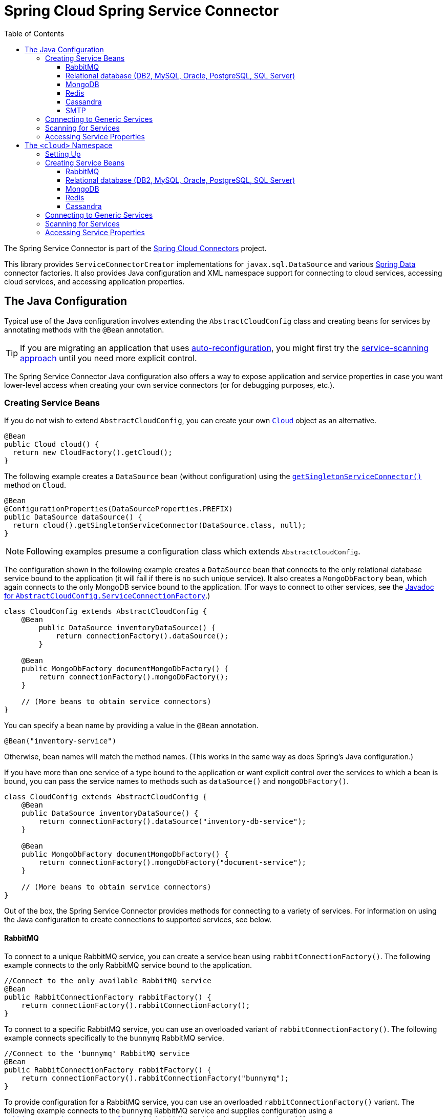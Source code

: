 :github-tag: master
:github-repo: spring-cloud/spring-cloud-connectors
:github-raw: https://raw.github.com/{github-repo}/{github-tag}
:github-code: https://github.com/{github-repo}/tree/{github-tag}
:toc:
:toclevels: 3

= Spring Cloud Spring Service Connector

The Spring Service Connector is part of the <<spring-cloud-connectors.adoc#,Spring Cloud Connectors>> project.

This library provides `ServiceConnectorCreator` implementations for `javax.sql.DataSource` and various https://projects.spring.io/spring-data/[Spring Data] connector factories. It also provides Java configuration and XML namespace support for connecting to cloud services, accessing cloud services, and accessing application properties.

== The Java Configuration

Typical use of the Java configuration involves extending the `AbstractCloudConfig` class and creating beans for services by annotating methods with the `@Bean` annotation.

[TIP]
====
If you are migrating an application that uses https://spring.io/blog/2011/11/04/using-cloud-foundry-services-with-spring-part-2-auto-reconfiguration/[auto-reconfiguration], you might first try the <<_scanning_for_services,service-scanning approach>> until you need more explicit control.
====

The Spring Service Connector Java configuration also offers a way to expose application and service properties in case you want lower-level access when creating your own service connectors (or for debugging purposes, etc.).

=== Creating Service Beans

If you do not wish to extend `AbstractCloudConfig`, you can create your own https://docs.spring.io/autorepo/docs/spring-cloud/current/api/org/springframework/cloud/Cloud.html[`Cloud`] object as an alternative.

[source,java]
----
@Bean
public Cloud cloud() {
  return new CloudFactory().getCloud();
}
----

The following example creates a `DataSource` bean (without configuration) using the https://docs.spring.io/autorepo/docs/spring-cloud/current/api/org/springframework/cloud/Cloud.html#getSingletonServiceConnector(java.lang.Class,%20org.springframework.cloud.service.ServiceConnectorConfig)[`getSingletonServiceConnector()`] method on `Cloud`.

[source,java]
----
@Bean
@ConfigurationProperties(DataSourceProperties.PREFIX)
public DataSource dataSource() {
  return cloud().getSingletonServiceConnector(DataSource.class, null);
}
----

[NOTE]
====
Following examples presume a configuration class which extends `AbstractCloudConfig`.
====

The configuration shown in the following example creates a `DataSource` bean that connects to the only relational database service bound to the application (it will fail if there is no such unique service). It also creates a `MongoDbFactory` bean, which again connects to the only MongoDB service bound to the application. (For ways to connect to other services, see the https://docs.spring.io/autorepo/docs/spring-cloud/current/api/org/springframework/cloud/config/java/AbstractCloudConfig.ServiceConnectionFactory.html[Javadoc for `AbstractCloudConfig.ServiceConnectionFactory`].)

[source,java]
----
class CloudConfig extends AbstractCloudConfig {
    @Bean
        public DataSource inventoryDataSource() {
            return connectionFactory().dataSource();
        }

    @Bean
    public MongoDbFactory documentMongoDbFactory() {
        return connectionFactory().mongoDbFactory();
    }

    // (More beans to obtain service connectors)
}
----

You can specify a bean name by providing a value in the `@Bean` annotation.

[source,java]
----
@Bean("inventory-service")
----

Otherwise, bean names will match the method names. (This works in the same way as does Spring's Java configuration.)

If you have more than one service of a type bound to the application or want explicit control over the services to which a bean is bound, you can pass the service names to methods such as `dataSource()` and `mongoDbFactory()`.

[source,java]
----
class CloudConfig extends AbstractCloudConfig {
    @Bean
    public DataSource inventoryDataSource() {
        return connectionFactory().dataSource("inventory-db-service");
    }

    @Bean
    public MongoDbFactory documentMongoDbFactory() {
        return connectionFactory().mongoDbFactory("document-service");
    }

    // (More beans to obtain service connectors)
}
----

Out of the box, the Spring Service Connector provides methods for connecting to a variety of services. For information on using the Java configuration to create connections to supported services, see below.

==== RabbitMQ

To connect to a unique RabbitMQ service, you can create a service bean using `rabbitConnectionFactory()`. The following example connects to the only RabbitMQ service bound to the application.

[source,java]
----
//Connect to the only available RabbitMQ service
@Bean
public RabbitConnectionFactory rabbitFactory() {
    return connectionFactory().rabbitConnectionFactory();
}
----

To connect to a specific RabbitMQ service, you can use an overloaded variant of `rabbitConnectionFactory()`. The following example connects specifically to the `bunnymq` RabbitMQ service.

[source,java]
----
//Connect to the 'bunnymq' RabbitMQ service
@Bean
public RabbitConnectionFactory rabbitFactory() {
    return connectionFactory().rabbitConnectionFactory("bunnymq");
}
----

To provide configuration for a RabbitMQ service, you can use an overloaded `rabbitConnectionFactory()` variant. The following example connects to the `bunnymq` RabbitMQ service and supplies configuration using a https://docs.spring.io/autorepo/docs/spring-cloud/current/api/org/springframework/cloud/service/messaging/RabbitConnectionFactoryConfig.html[`RabbitConnectionFactoryConfig`], which is initialized with a `channelCacheSize` of 10.

[source,java]
----
//Connect to the 'bunnymq' RabbitMQ service, supplying configuration
@Bean
public RabbitConnectionFactory rabbitFactory() {
    RabbitConnectionFactoryConfig rabbitConfig = new RabbitConnectionFactoryConfig(10);
    return connectionFactory().rabbitConnectionFactory("bunnymq", rabbitConfig);
}
----

To set properties on a RabbitMQ service, you can use an overloaded variant of `rabbitConnectionFactory()`. The following example connects to the `bunnymq` RabbitMQ service and supplies configuration using a https://docs.spring.io/autorepo/docs/spring-cloud/current/api/org/springframework/cloud/service/messaging/RabbitConnectionFactoryConfig.html[`RabbitConnectionFactoryConfig`], which is initialized with a `HashMap` of property keys and values.

[source,java]
----
//Connect to the 'bunnymq' RabbitMQ service, setting properties
@Bean
public RabbitConnectionFactory rabbitFactory() {
    Map<String, Object> properties = new HashMap<String, Object>();
    properties.put("requestedHeartbeat", 5);
    properties.put("connectionTimeout", 10);

    RabbitConnectionFactoryConfig rabbitConfig = new RabbitConnectionFactoryConfig(properties);
    return connectionFactory().rabbitConnectionFactory("bunnymq", rabbitConfig);
}
----

==== Relational database (DB2, MySQL, Oracle, PostgreSQL, SQL Server)

[NOTE]
====
Spring Cloud Spring Service Connector selects from a number of connection-pooling `DataSource` implementations based on availability and following a set priority. For details on the priority, see <<_detection_and_prioritization_of_code_datasource_code_implementations,Detection and Prioritization of `DataSource` Implementations>>. If you need to reorder the prioritization of supported implementations, see <<_reordering_implementation_priority,Reordering Implementation Priority>>.
====

To connect to a unique relational database service, you can create a service bean using `dataSource()`. The following example connects to the only relational database service bound to the application.

[source,java]
----
//Connect to the only available relational database service
@Bean
public DataSource dataSource() {
    return connectionFactory().dataSource();
}
----

To connect to a specific relational database service, you can use an overloaded variant of `dataSource()`. The following example connects specifically to the `my-own-personal-sql` MySQL service.

[source,java]
----
//Connect to the 'my-own-personal-sql' relational database service
@Bean
public DataSource dataSource() {
    return connectionFactory().dataSource("my-own-personal-sql");
}
----

To provide configuration for a relational database service, you can use an overloaded `dataSource()` variant. The following example connects to the `my-own-personal-sql` MySQL service and supplies configuration using a https://docs.spring.io/autorepo/docs/spring-cloud/current/api/org/springframework/cloud/service/relational/DataSourceConfig.html[`DataSourceConfig`], which is initialized with a https://docs.spring.io/autorepo/docs/spring-cloud/current/api/org/springframework/cloud/service/PooledServiceConnectorConfig.PoolConfig.html[`PoolConfig`] that sets a `minPoolSize` of 5, a `maxPoolSize` of 30, and a `maxWaitTime` of 3000.

[source,java]
----
//Connect to the 'my-own-personal-sql' relational database service, supplying configuration
@Bean
public DataSource dataSource() {
    PoolConfig poolConfig = new PoolConfig(5, 30, 3000);
    DataSourceConfig dbConfig = new DataSourceConfig(poolConfig, null);
    return connectionFactory().dataSource("my-own-personal-sql", dbConfig);
}
----

To set properties on a relational database service, you can use an overloaded variant of `dataSource()`. The following example connects to the `my-own-personal-sql` MySQL service and supplies configuration using a https://docs.spring.io/autorepo/docs/spring-cloud/current/api/org/springframework/cloud/service/relational/DataSourceConfig.html[`DataSourceConfig`]. The `DataSourceConfig` is initialized with a https://docs.spring.io/autorepo/docs/spring-cloud/current/api/org/springframework/cloud/service/PooledServiceConnectorConfig.PoolConfig.html[`PoolConfig`] (which sets a `minPoolSize` of 5, a `maxPoolSize` of 30, and a `maxWaitTime` of 3000) and a https://docs.spring.io/autorepo/docs/spring-cloud/current/api/org/springframework/cloud/service/relational/DataSourceConfig.ConnectionConfig.html[`ConnectionConfig`] (which sets the `useUnicode` and `characterEncoding` properties).

[source,java]
----
//Connect to the 'my-own-personal-sql' relational database service, setting properties
@Bean
public DataSource dataSource() {
    PoolConfig poolConfig = new PoolConfig(5, 30, 3000);
    ConnectionConfig connConfig = new ConnectionConfig("useUnicode=yes;characterEncoding=UTF-8");
    DataSourceConfig dbConfig = new DataSourceConfig(poolConfig, connConfig);
    return connectionFactory().dataSource("my-own-personal-sql", dbConfig);
}
----

===== Detection and Prioritization of `DataSource` Implementations

When creating a `DataSource`, the connector prefers any of the following four connection-pooling `DataSource` implementations, in the order shown.

1. https://commons.apache.org/proper/commons-dbcp/[Apache Commons DBCP and DBCP 2]
2. Tomcat DBCP
3. https://tomcat.apache.org/tomcat-7.0-doc/jdbc-pool.html[Tomcat JDBC Connection Pool]
4. https://brettwooldridge.github.io/HikariCP/[HikariCP]

The connector uses the first of these that is found on the classpath. If none of these are on the classpath, the connector falls back to a https://docs.spring.io/spring/docs/current/javadoc-api/org/springframework/jdbc/datasource/SimpleDriverDataSource.html[`SimpleDriverDataSource`], which does not reuse connections.

====== Reordering Implementation Priority

[NOTE]
====
This feature is available only in Spring Cloud Connectors 1.2.1 and later.
====

If you would like to reorder the priorities given to supported `DataSource` implementations, you can provide a https://docs.spring.io/autorepo/docs/spring-cloud/current/api/org/springframework/cloud/service/relational/DataSourceConfig.html[`DataSourceConfig`] containing a `List` which uses your own ordering. You can name an implementation either by its full class name or by a string included in its class name.

The following example connects to the `my-own-personal-sql` MySQL service and supplies configuration using a https://docs.spring.io/autorepo/docs/spring-cloud/current/api/org/springframework/cloud/service/relational/DataSourceConfig.html[`DataSourceConfig`], which is initialized with a `List` of `DataSource` implementation class names.

[source,java]
----
//Set order of DataSource implementations, using a List of full class names
@Bean
public DataSource dataSource() {
    List<String> dataSourceNames = Arrays.asList("TomcatJdbcPooledDataSourceCreator", "HikariCpPooledDataSourceCreator", "BasicDbcpPooledDataSourceCreator");
    DataSourceConfig dbConfig = new DataSourceConfig(dataSourceNames);
    return connectionFactory().dataSource("my-own-personal-sql", dbConfig);
}
----

The following example connects to the `my-own-personal-sql` MySQL service and supplies configuration using a https://docs.spring.io/autorepo/docs/spring-cloud/current/api/org/springframework/cloud/service/relational/DataSourceConfig.html[`DataSourceConfig`], which is initialized with a `List` of strings contained in `DataSource` implementations&#8217; class names.

[source,java]
----
//Set order of DataSource implementations, using a List of strings contained in class names
@Bean
public DataSource dataSource() {
    List<String> dataSourceNames = Arrays.asList("TomcatJdbc", "HikariCp", "BasicDbcp");
    DataSourceConfig dbConfig = new DataSourceConfig(dataSourceNames);
    return connectionFactory().dataSource("my-own-personal-sql", dbConfig);
}
----

==== MongoDB

To connect to a unique MongoDB service, you can create a service bean using `mongoDbFactory()`. The following example connects to the only MongoDB service bound to the application.

[source,java]
----
//Connect to the only available MongoDB service
@Bean
public MongoDbFactory mongoFactory() {
    return connectionFactory().mongoDbFactory();
}
----

To provide configuration for a unique MongoDB service, you can use an overloaded `mongoDbFactory()` variant. The following example connects to the only MongoDB service bound to the application and supplies configuration using a https://docs.spring.io/autorepo/docs/spring-cloud/current/api/org/springframework/cloud/service/document/MongoDbFactoryConfig.html[`MongoDbFactoryConfig`] that sets `writeConcern` to `NONE`, `connectionsPerHost` to 50, and `maxWaitTime` to 200.

[source,java]
----
//Connect to the only available MongoDB service, supplying configuration
@Bean
public MongoDbFactory mongoFactory() {
    MongoDbFactoryConfig mongoConfig = new MongoDbFactoryConfig("NONE", 50, 200);
    return connectionFactory().mongoDbFactory(mongoConfig);
}
----

To connect to a specific MongoDB service, you can use an overloaded variant of `mongoDbFactory()`. The following example connects specifically to the `mongo-service` MongoDB service.

[source,java]
----
//Connect to the 'mongo-service' MongoDB service
@Bean
public MongoDbFactory mongoFactory() {
    return connectionFactory().mongoDbFactory("mongo-service");
}
----

To connect to a specific MongoDB service and provide configuration, you can use an overloaded `mongoDbFactory()` variant. The following example connects to the `mongo-service` MongoDB service and supplies configuration using a https://docs.spring.io/autorepo/docs/spring-cloud/current/api/org/springframework/cloud/service/document/MongoDbFactoryConfig.html[`MongoDbFactoryConfig`] that sets `writeConcern` to `NONE`, `connectionsPerHost` to 50, and `maxWaitTime` to 200.

[source,java]
----
//Connect to the 'mongo-service' MongoDB service, supplying configuration
@Bean
public MongoDbFactory mongoFactory() {
    MongoDbFactoryConfig mongoConfig = new MongoDbFactoryConfig("NONE", 50, 200);
    return connectionFactory().mongoDbFactory("mongo-service", mongoConfig);
}
----

==== Redis

To connect to a unique Redis service, you can create a service bean using `redisConnectionFactory()`. The following example connects to the only Redis service bound to the application.

[source,java]
----
//Connect to the only available Redis service
@Bean
public RedisConnectionFactory redisFactory() {
    return connectionFactory().redisConnectionFactory();
}
----

To provide configuration for a unique Redis service, you can use an overloaded `redisConnectionFactory()` variant. The following example connects to the only Redis service bound to the application and supplies configuration using a https://docs.spring.io/autorepo/docs/spring-cloud/current/api/org/springframework/cloud/service/PooledServiceConnectorConfig.html[`PooledServiceConnectorConfig`], which is initialized with a https://docs.spring.io/autorepo/docs/spring-cloud/current/api/org/springframework/cloud/service/PooledServiceConnectorConfig.PoolConfig.html[`PoolConfig`] that sets a `minPoolSize` of 5, a `maxPoolSize` of 30, and a `maxWaitTime` of 3000.

[source,java]
----
//Connect to the only available Redis service, supplying configuration
@Bean
public RedisConnectionFactory redisFactory() {
    PoolConfig poolConfig = new PoolConfig(5, 30, 3000);
    PooledServiceConnectorConfig redisConfig = new PooledServiceConnectorConfig(poolConfig);
    return connectionFactory().redisConnectionFactory(redisConfig);
}
----

To connect to a specific Redis service, you can use an overloaded variant of `redisConnectionFactory()`. The following example connects specifically to the `redis-service` Redis service.

[source,java]
----
//Connect to the 'redis-service' Redis service
@Bean
public RedisConnectionFactory redisFactory() {
    return connectionFactory().redisConnectionFactory("redis-service");
}
----

To connect to a specific Redis service and provide configuration, you can use an overloaded `redisConnectionFactory()` variant. The following example connects to the `redis-service` Redis service and supplies configuration using a https://docs.spring.io/autorepo/docs/spring-cloud/1.1.2.BUILD-SNAPSHOT/api/org/springframework/cloud/service/keyval/RedisConnectionFactoryConfig.html[`RedisConnectionFactoryConfig`], which is initialized with a https://docs.spring.io/autorepo/docs/spring-cloud/current/api/org/springframework/cloud/service/PooledServiceConnectorConfig.PoolConfig.html[`PoolConfig`] that sets `writeConcern` to `NONE`, `connectionsPerHost` to 50, and `maxWaitTime` to 200.

[source,java]
----
//Connect to the 'redis-service' Redis service, supplying configuration
@Bean
public RedisConnectionFactory redisFactory() {
  PoolConfig poolConfig = new PoolConfig(5, 30, 3000);
  PooledServiceConnectorConfig redisConfig = new RedisConnectionFactoryConfig(poolConfig);
  return connectionFactory().redisConnectionFactory("redis-service", redisConfig);
}
----

To connect to a specific Redis service and set properties on the service, you can use an overloaded variant of `redisConnectionFactory()`. The following example connects to the `redis-service` Redis service and sets the `timeout` property using a https://docs.spring.io/autorepo/docs/spring-cloud/1.1.2.BUILD-SNAPSHOT/api/org/springframework/cloud/service/keyval/RedisConnectionFactoryConfig.html[`RedisConnectionFactoryConfig`] initialized with a `HashMap` that contains the property key and value.

[source,java]
----
//Connect to the 'redis-service' Redis service, setting a property
@Bean
public RedisConnectionFactory redisFactory() {
  Map<String, Object> properties = new HashMap<String, Object>();
  properties.put("timeout", 10);
  RedisConnectionFactoryConfig redisConfig = new RedisConnectionFactoryConfig(properties);
  return connectionFactory().redisConnectionFactory("redis-service", redisConfig);
}
----

To connect to a specific Redis service and provide configuration and property values for the service, you can use an overloaded variant of `redisConnectionFactory()`. The following example connects to the `redis-service` Redis service and uses a https://docs.spring.io/autorepo/docs/spring-cloud/1.1.2.BUILD-SNAPSHOT/api/org/springframework/cloud/service/keyval/RedisConnectionFactoryConfig.html[`RedisConnectionFactoryConfig`] initialized with a https://docs.spring.io/autorepo/docs/spring-cloud/current/api/org/springframework/cloud/service/PooledServiceConnectorConfig.PoolConfig.html[`PoolConfig`] (which sets `writeConcern` to `NONE`, `connectionsPerHost` to 50, and `maxWaitTime` to 200) and a `HashMap` (which contains a property key and value) to configure the service and set its `timeout` property.

[source,java]
----
//Connect to the 'redis-service' Redis service, providing configuration and setting a property
@Bean
public RedisConnectionFactory redisFactory() {
  Map<String, Object> properties = new HashMap<String, Object>();
  properties.put("timeout", 10);
  PoolConfig poolConfig = new PoolConfig(5, 30, 3000);
  RedisConnectionFactoryConfig redisConfig = new RedisConnectionFactoryConfig(poolConfig, properties);
  return connectionFactory().redisConnectionFactory("redis-service", redisConfig);
}
----

==== Cassandra

To connect to a unique Cassandra service, you can create a service bean using `cluster()`. The following example connects to the only Cassandra service bound to the application.

[source,java]
----
//Connect to the only available Cassandra service
@Bean
public Cluster cluster() {
    return connectionFactory().cluster();
}
----

To provide configuration for a unique Cassandra service, you can use an overloaded `cluster()` variant. The following example connects to the only Cassandra service bound to the application and supplies configuration using a https://docs.spring.io/autorepo/docs/spring-cloud/current/api/org/springframework/cloud/service/column/CassandraClusterConfig.html[`CassandraClusterConfig`] with metrics and JMX reporting disabled.

[source,java]
----
//Connect to the only available Cassandra service, supplying configuration
@Bean
public Cluster cluster() {
    CassandraClusterConfig config = new CassandraClusterConfig();
    config.setMetricsEnabled(false);
    config.setJmxReportingEnabled(false);
    return connectionFactory().cluster(config);
}
----

To connect to a specific Cassandra service, you can use an overloaded variant of `cluster()`. The following example connects specifically to the `cassandra-service` Cassandra service.

[source,java]
----
//Connect to the 'cassandra-service' Cassandra service
@Bean
public Cluster cluster() {
    return connectionFactory().cluster("cassandra-service");
}
----

To connect to a specific Cassandra service and provide configuration, you can use an overloaded `cluster()` variant. The following example connects to the `cassandra-service` Cassandra service and supplies configuration using a https://docs.spring.io/autorepo/docs/spring-cloud/current/api/org/springframework/cloud/service/column/CassandraClusterConfig.html[`CassandraClusterConfig`] with metrics and JMX reporting disabled.

[source,java]
----
//Connect to the 'cassandra-service' Cassandra service, supplying configuration
@Bean
public Cluster cluster() {
    CassandraClusterConfig config = new CassandraClusterConfig();
    config.setMetricsEnabled(false);
    config.setJmxReportingEnabled(false);
    return connectionFactory().cluster("cassandra-service", config);
}
----

==== SMTP

To connect to a unique SMTP service, you can create a service bean using `service()`, providing the service type https://docs.spring.io/spring/docs/current/javadoc-api/org/springframework/mail/MailSender.html[`MailSender`]. The following example connects to the only SMTP service bound to the application.

[source,java]
----
//Connect to the only available SMTP service
@Bean
public MailSender mailSender() {
    return connectionFactory().service(MailSender.class);
}
----

To connect to a specific SMTP service, you can use an overloaded variant of `service()`, providing the service type https://docs.spring.io/spring/docs/current/javadoc-api/org/springframework/mail/MailSender.html[`MailSender`]. The following example connects specifically to the `mail-service` SMTP service.

[source,java]
----
//Connect to the 'mail-service' SMTP service
@Bean
public MailSender mailSender() {
    return connectionFactory().service("mail-service", MailSender.class);
}
----

=== Connecting to Generic Services

The Java configuration supports access to generic services (services which don't have a directly mapped method; this is typical for a newly-introduced service or when connecting to a private service in a private PaaS) through the `service()` method. It follows the same pattern as `dataSource()` etc., except that it allows you to supply the connector type as an additional parameter. The following example connects to a hypothetical service of type `Search`, called `search-service`.

[source,java]
----
@Bean
public Search search() {
  return connectionFactory().service("search-service", Search.class);
}
----

=== Scanning for Services

You can scan for each bound service using the `@ServiceScan` annotation. (This is conceptually similar to Spring's `@ComponentScan` annotation.)

[source,java]
----
@Configuration
@ServiceScan
class CloudConfig {
}
----

In the above example, the configuration will create one bean of the appropriate type (such as a `DataSource` in the case of a relational database service). Each bean will have an `id` matching the corresponding service name.

You can inject such beans using autowiring.

[source,java]
----
@Autowired DataSource inventoryDb;
----

If the application is bound to more than one service of a given type, you can specify one by using the `@Qualifier` annotation and providing it with the name of the appropriate service.

[source,java]
----
@Autowired @Qualifier("inventory-db") DataSource inventoryDb;
@Autowired @Qualifier("shipping-db") DataSource shippingDb;
----

=== Accessing Service Properties

You can expose raw properties for all services and for the application through a bean.

[source,java]
----
class CloudPropertiesConfig extends AbstractCloudConfig {
    @Bean
    public Properties cloudProperties() {
        return properties();
    }
}
----

== The `<cloud>` Namespace

=== Setting Up

The `<cloud>` namespace offers a simple way for a Spring application to connect to cloud services.

To use this namespace, add a declaration for it.

[source,xml]
----
<?xml version="1.0" encoding="UTF-8"?>
<beans xmlns="http://www.springframework.org/schema/beans"
           xmlns:xsi="http://www.w3.org/2001/XMLSchema-instance"
       xmlns:cloud="http://www.springframework.org/schema/cloud"
       xsi:schemaLocation="http://www.springframework.org/schema/beans https://www.springframework.org/schema/beans/spring-beans.xsd
       http://www.springframework.org/schema/cloud https://www.springframework.org/schema/cloud/spring-cloud.xsd">

<!-- <cloud> namespace usage here -->
----

=== Creating Service Beans

A namespace element which creates a service bean conforms to the following pattern (in this example, the bean is for a relational database service).

[source,xml]
----
<cloud:data-source id="inventory-db" service-name="inventory-db-service">
    <cloud:connection properties="sessionVariables=sql_mode='ANSI';characterEncoding=UTF-8"/>
    <cloud:pool pool-size="20" max-wait-time="200"/>
</cloud>
----

The above example creates a `javax.sql.DataSource` bean with the id `inventory-db`. The bean is bound to the `inventory-db-service` and is configured with the `connection` and `pool` properties specified in the nested `<cloud:connection>` and `<cloud:pool>` elements.

If no `id` attribute is specified, the `id` is set to the service name. If no `service-name` is specified, the bean is bound to the only service in the corresponding category (in this case, a relational database). If no unique service is found, a runtime exception will be thrown.

Other namespace elements which create service connectors include:

[source,xml]
----
<cloud:mongo-db-factory/>
<cloud:redis-connection-factory/>
<cloud:rabbit-connection-factory/>
----

For information on using the `<cloud>` namespace to create connections to services with built-in support in the Spring Service Connector, see below.

==== RabbitMQ

To connect to a RabbitMQ service, you can use the `<cloud:rabbit-connection-factory>` element. The following example connects to the only RabbitMQ service bound to the application.

[source,xml]
----
<!-- Connect to the only available RabbitMQ service -->
<cloud:rabbit-connection-factory />
----

To connect to a specific RabbitMQ service, you can use the `service-name` attribute. The following example connects specifically to the `bunnymq` RabbitMQ service.

[source,xml]
----
<!-- Connect to the 'bunnymq' RabbitMQ service -->
<cloud:rabbit-connection-factory service-name="bunnymq" />
----

To specify an id for the RabbitMQ connection bean, you can use the `id` attribute. The following example connects specifically to the `bunnymq` RabbitMQ service with a bean given the id `rabbitmq`.

[source,xml]
----
<!-- Connect to the 'bunnymq' RabbitMQ service with a bean of id 'rabbitmq' -->
<cloud:rabbit-connection-factory id="rabbitmq" service-name="bunnymq" />
----

To set properties on a RabbitMQ service, you can use the `<cloud:rabbit-options>` nested element. The following example connects specifically to the `bunnymq` RabbitMQ service with a bean given the id `rabbitmq` and uses the `<cloud:rabbit-options>` element to set the size of the channel cache to 200.

[source,xml]
----
<!-- Connect to the 'bunnymq' RabbitMQ service with a bean of id 'rabbitmq', setting channel cache size -->
<cloud:rabbit-connection-factory id="rabbitmq" service-name="bunnymq">
  <cloud:rabbit-options channel-cache-size="200"/>
</cloud:rabbit-connection-factory>
----

To set connection properties on a RabbitMQ service, you can use the `<cloud:connection-properties>` nested element. The following example connects specifically to the `bunnymq` RabbitMQ service with a bean given the id `rabbitmq`. It uses the `<cloud:rabbit-options>` element to set the size of the channel cache to 200, and it uses the `<cloud:connection-properties>` element to set a heartbeat timeout of 5 seconds and a connection timeout of 10 milliseconds.

[source,xml]
----
<!-- Connect to the 'bunnymq' RabbitMQ service with a bean of id 'rabbitmq', setting channel cache size and connection properties -->
<cloud:rabbit-connection-factory id="rabbitmq" service-name="bunnymq">
  <cloud:rabbit-options channel-cache-size="200"/>
  <cloud:connection-properties>
    <entry key="requestedHeartbeat" value="5"/>
    <entry key="connectionTimeout" value="10"/>
  </cloud:connection-properties>
</cloud:rabbit-connection-factory>
----

==== Relational database (DB2, MySQL, Oracle, PostgreSQL, SQL Server)

[NOTE]
====
Spring Cloud Spring Service Connector selects from a number of connection-pooling `DataSource` implementations based on availability and following a set priority. For details on the priority, see <<_detection_and_prioritization_of_code_datasource_code_implementations_2,Detection and Prioritization of `DataSource` Implementations>>. If you need to reorder the prioritization of supported implementations, see <<_reordering_implementation_priority_2,Reordering Implementation Priority>>.
====

To connect to a relational database service, you can use the `<cloud:data-source>` element. The following example connects to the only relational database service bound to the application.

[source,xml]
----
<!-- Connect to the only available relational database service -->
<cloud:data-source/>
----

To connect to a specific relational database service, you can use the `service-name` attribute. The following example connects specifically to the `my-own-personal-sql` MySQL service.

[source,xml]
----
<!-- Connect to the 'my-own-personal-sql' relational database service -->
<cloud:data-source service-name="my-own-personal-sql"/>
----

To specify an id for the relational database connection bean, you can use the `id` attribute. The following example connects specifically to the `my-own-personal-sql` MySQL service with a bean given the id `mysql`.

[source,xml]
----
<!-- Connect to the 'my-own-personal-sql' relational database service, with a bean of id 'mysql' -->
<cloud:data-source id="mysql" service-name="my-own-personal-sql" />
----

To set connection properties on a relational database service, you can use the `<cloud:connection>` nested element. The following example connects specifically to the `my-own-personal-sql` MySQL service with a bean given the id `mysql` and uses the `<cloud:connection>` element to set the `useUnicode` and `characterEncoding` properties.

[source,xml]
----
<!-- Connect to the 'my-own-personal-sql' relational database service with a bean of id 'mysql', setting connection properties -->
<cloud:data-source id="mysql" service-name="my-own-personal-sql">
    <cloud:connection properties="useUnicode=yes;characterEncoding=UTF-8"/>
</cloud:data-source>
----

To configure pool settings on a relational database service, you can use the `<cloud:pool>` nested element. The following example connects specifically to the `my-own-personal-sql` MySQL service with a bean given the id `mysql`. It uses the `<cloud:pool>` element to set a `pool-size` of 5&#8211;30 and a `max-wait-time` of 3000 milliseconds.

[source,xml]
----
<!-- Connect to the 'my-own-personal-sql' relational database service with a bean of id 'mysql', configuring pool settings -->
<cloud:data-source id="mysql" service-name="my-own-personal-sql">
    <cloud:pool pool-size="5-30" max-wait-time="3000"/>
</cloud:data-source>
----

===== Detection and Prioritization of `DataSource` Implementations

When creating a `DataSource`, the connector prefers any of the following four connection-pooling `DataSource` implementations, in the order shown.

1. https://commons.apache.org/proper/commons-dbcp/[Apache Commons DBCP and DBCP 2]
2. Tomcat DBCP
3. https://tomcat.apache.org/tomcat-7.0-doc/jdbc-pool.html[Tomcat JDBC Connection Pool]
4. https://brettwooldridge.github.io/HikariCP/[HikariCP]

The connector uses the first of these that is found on the classpath. If none of these are on the classpath, the connector falls back to a https://docs.spring.io/spring/docs/current/javadoc-api/org/springframework/jdbc/datasource/SimpleDriverDataSource.html[`SimpleDriverDataSource`], which does not reuse connections.

====== Reordering Implementation Priority

[NOTE]
====
This feature is available only in Spring Cloud Connectors 1.2.1 and later.
====

If you would like to reorder the priorities given to supported `DataSource` implementations, you can use the `<cloud:pool-data-sources>` nested element. For each implementation, include a `<value>` element for a string contained in the class name. List these in the order that you wish to have the connector follow.

The following example connects to the `my-own-personal-sql` MySQL service and uses the `<cloud:pool-data-sources>` element to specify the priority of supported `DataSource` implementations.

[source,xml]
----
<!-- Set order of DataSource implementations, using strings contained in class names -->
<cloud:data-source id="mysql" service-name="my-own-personal-sql" />
  <cloud:pool-data-sources>
    <value>TomcatJdbc</value>
    <value>TomcatDbcp</value>
    <value>BasicDbcp</value>
  </cloud:pool-data-sources>
</cloud:data-source>
----

==== MongoDB

To connect to a MongoDB service, you can use the `<cloud:mongo-db-factory/>` element. The following example connects to the only MongoDB service bound to the application.

[source,xml]
----
<!-- Connect to the only available MongoDB service -->
<cloud:mongo-db-factory/>
----

To connect to a specific MongoDB service, you can use the `service-name` attribute. The following example connects specifically to the `mongo-service` MongoDB service.

[source,xml]
----
<!-- Connect to the 'mongo-service' MongoDB service -->
<cloud:mongo-db-factory service-name="mongo-service"/>
----

To specify an id for the MongoDB connection bean, you can use the `id` attribute. The following example connects specifically to the `mongo-service` MongoDB service with a bean given the id `mongo`.

[source,xml]
----
<!-- Connect to the 'mongo-service' MongoDB service with a bean of id 'mongo' -->
<cloud:mongo-db-factory id="mongo" service-name="mongo-service"/>
----

To set properties on a MongoDB service, you can use the `<cloud:mongo-options>` nested element. The following example connects specifically to the `mongo-service` MongoDB service with a bean given the id `mongo` and uses the `<cloud:mongo-options>` element to allow 50 connections per host.

[source,xml]
----
<!-- Connect to the 'mongo-service' MongoDB service with a bean of id 'mongo', setting connections per host -->
<cloud:mongo-db-factory id="mongo" service-name="mongo-service">
    <cloud:mongo-options connections-per-host="50"/>
</cloud:mongo-db-factory>
----

==== Redis

To connect to a Redis service, you can use the `<cloud:redis-connection-factory/>` element. The following example connects to the only Redis service bound to the application.

[source,xml]
----
<!-- Connect to the only available Redis service -->
<cloud:redis-connection-factory/>
----

To connect to a specific Redis service, you can use the `service-name` attribute. The following example connects specifically to the `redis-service` Redis service.

[source,xml]
----
<!-- Connect to the 'redis-service' Redis service -->
<cloud:redis-connection-factory service-name="redis-service"/>
----

To specify an id for the Redis connection bean, you can use the `id` attribute. The following example connects specifically to the `redis-service` Redis service with a bean given the id `redis`.

[source,xml]
----
<!-- Connect to the 'redis-service' Redis service with a bean of id 'redis' -->
<cloud:redis-connection-factory id="redis" service-name="redis-service"/>
----

To set connection properties on a Redis service, you can use the `<cloud:connection-properties>` nested element. The following example connects specifically to the `redis-service` Redis service with a bean given the id `redis` and uses the `<cloud:connection-properties>` element to set a `timeout` of `10`.

[source,xml]
----
<!-- Connect to the 'redis-service' Redis service with a bean of id 'redis', setting a connection property -->
<cloud:redis-connection-factory id="redis" service-name="redis-service">
  <cloud:connection-properties>
    <entry key="timeout" value="10"/>
  </cloud:connection-properties>
</cloud:redis-connection-factory>
----

To configure pool settings on a Redis service, you can use the `<cloud:pool>` nested element. The following example connects specifically to the `redis-service` Redis service with a bean given the id `redis`. It uses the `<cloud:pool>` element to set a `pool-size` of 5&#8211;30 and a `max-wait-time` of 3000 milliseconds.

[source,xml]
----
<!-- Connect to the 'redis-service' Redis service with a bean of id 'redis', configuring pool settings -->
<cloud:redis-connection-factory id="redis" service-name="redis-service">
  <cloud:pool pool-size="5-30" max-wait-time="3000"/>
</cloud:redis-connection-factory>
----

==== Cassandra

To connect to a Cassandra service, you can use the `<cloud:cassandra-session-factory/>` element. The following example connects to the only Cassandra service bound to the application.

[source,xml]
----
<!-- Connect to the only available Cassandra service -->
<cloud:cassandra-session-factory/>
----

To connect to a specific Cassandra service, you can use the `service-name` attribute. The following example connects specifically to the `cassandra-service` Cassandra service.

[source,xml]
----
<!-- Connect to the 'cassandra-service' Cassandra service -->
<cloud:cassandra-session-factory service-name="cassandra-service"/>
----

To specify an id for the Cassandra connection bean, you can use the `id` attribute. The following example connects specifically to the `cassandra-service` Cassandra service with a bean given the id `cassandra`.

[source,xml]
----
<!-- Connect to the 'cassandra-service' Cassandra service with a bean of id 'cassandra' -->
<cloud:cassandra-session-factory id="cassandra" service-name="cassandra-service"/>
----

To set properties on a Cassandra service, you can use the `<cloud:cassandra-options>` nested element. The following example connects specifically to the `cassandra-service` Cassandra service with a bean given the id `cassandra` and uses the `<cloud:cassandra-options>` element.

[source,xml]
----
<!-- Connect to the 'cassandra-service' Cassandra service with a bean of id 'cassandra', setting connections options -->
<bean id="retryPolicy" class="com.datastax.driver.core.policies.DefaultRetryPolicy"/>

<cloud:cassandra-session-factory id="cassandra" service-name="cassandra-service" >
  <cloud:cassandra-options compression="NONE" retry-policy="retryPolicy"/>
</cloud:cassandra-session-factory>
----

=== Connecting to Generic Services

Spring Service Connector also supports a generic `<cloud:service>` namespace for connecting to a service with no directly-mapped element (this is typical for a newly-introduced service or when connecting to a private service in a private PaaS). You must specify either the `connector-type` attribute (for locating a unique service by type) or the `service-name` attribute.

[source,xml]
----
 <cloud:service id="email" service-name="email-service" connector-type="com.something.EmailConnectory" />
----

=== Scanning for Services

Besides these elements (which create only one bean per element), Spring Service Connector provides a `<cloud:service-scan>` element, in the same spirit as the `<context:component-scan>` element. It scans for all services bound to the application and creates a bean for each service. Each bean has an `id` matching the service name; this means that you can use the `@Qualifier` annotation along with `@Autowired` when there is more than one bean of the same type.

=== Accessing Service Properties

Spring Service Connector also provides a `<cloud:properties>` element, which exposes properties for the application and for services.

[source,xml]
----
<cloud:properties id="cloudProperties"/>
----
